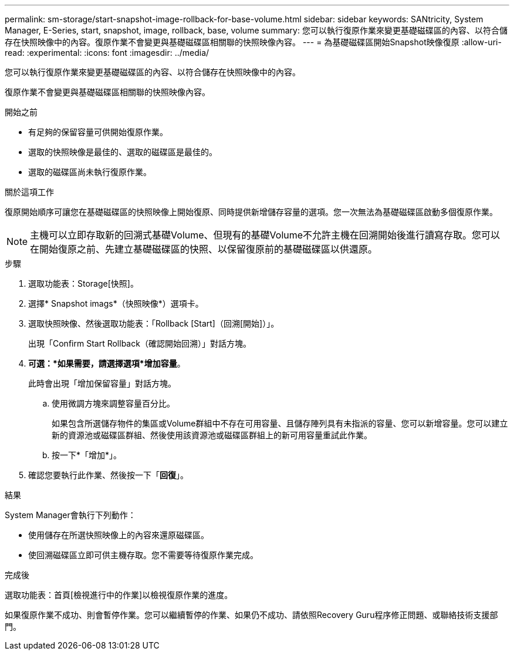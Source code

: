 ---
permalink: sm-storage/start-snapshot-image-rollback-for-base-volume.html 
sidebar: sidebar 
keywords: SANtricity, System Manager, E-Series, start, snapshot, image, rollback, base, volume 
summary: 您可以執行復原作業來變更基礎磁碟區的內容、以符合儲存在快照映像中的內容。復原作業不會變更與基礎磁碟區相關聯的快照映像內容。 
---
= 為基礎磁碟區開始Snapshot映像復原
:allow-uri-read: 
:experimental: 
:icons: font
:imagesdir: ../media/


[role="lead"]
您可以執行復原作業來變更基礎磁碟區的內容、以符合儲存在快照映像中的內容。

復原作業不會變更與基礎磁碟區相關聯的快照映像內容。

.開始之前
* 有足夠的保留容量可供開始復原作業。
* 選取的快照映像是最佳的、選取的磁碟區是最佳的。
* 選取的磁碟區尚未執行復原作業。


.關於這項工作
復原開始順序可讓您在基礎磁碟區的快照映像上開始復原、同時提供新增儲存容量的選項。您一次無法為基礎磁碟區啟動多個復原作業。

[NOTE]
====
主機可以立即存取新的回溯式基礎Volume、但現有的基礎Volume不允許主機在回溯開始後進行讀寫存取。您可以在開始復原之前、先建立基礎磁碟區的快照、以保留復原前的基礎磁碟區以供還原。

====
.步驟
. 選取功能表：Storage[快照]。
. 選擇* Snapshot imags*（快照映像*）選項卡。
. 選取快照映像、然後選取功能表：「Rollback [Start]（回溯[開始]）」。
+
出現「Confirm Start Rollback（確認開始回溯）」對話方塊。

. *可選：*如果需要，請選擇選項*增加容量*。
+
此時會出現「增加保留容量」對話方塊。

+
.. 使用微調方塊來調整容量百分比。
+
如果包含所選儲存物件的集區或Volume群組中不存在可用容量、且儲存陣列具有未指派的容量、您可以新增容量。您可以建立新的資源池或磁碟區群組、然後使用該資源池或磁碟區群組上的新可用容量重試此作業。

.. 按一下*「增加*」。


. 確認您要執行此作業、然後按一下「*回復*」。


.結果
System Manager會執行下列動作：

* 使用儲存在所選快照映像上的內容來還原磁碟區。
* 使回溯磁碟區立即可供主機存取。您不需要等待復原作業完成。


.完成後
選取功能表：首頁[檢視進行中的作業]以檢視復原作業的進度。

如果復原作業不成功、則會暫停作業。您可以繼續暫停的作業、如果仍不成功、請依照Recovery Guru程序修正問題、或聯絡技術支援部門。
